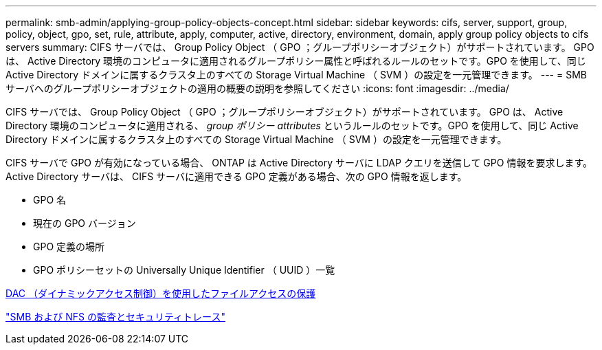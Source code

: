 ---
permalink: smb-admin/applying-group-policy-objects-concept.html 
sidebar: sidebar 
keywords: cifs, server, support, group, policy, object, gpo, set, rule, attribute, apply, computer, active, directory, environment, domain, apply group policy objects to cifs servers 
summary: CIFS サーバでは、 Group Policy Object （ GPO ；グループポリシーオブジェクト）がサポートされています。 GPO は、 Active Directory 環境のコンピュータに適用されるグループポリシー属性と呼ばれるルールのセットです。GPO を使用して、同じ Active Directory ドメインに属するクラスタ上のすべての Storage Virtual Machine （ SVM ）の設定を一元管理できます。 
---
= SMB サーバへのグループポリシーオブジェクトの適用の概要の説明を参照してください
:icons: font
:imagesdir: ../media/


[role="lead"]
CIFS サーバでは、 Group Policy Object （ GPO ；グループポリシーオブジェクト）がサポートされています。 GPO は、 Active Directory 環境のコンピュータに適用される、 _group ポリシー attributes_ というルールのセットです。GPO を使用して、同じ Active Directory ドメインに属するクラスタ上のすべての Storage Virtual Machine （ SVM ）の設定を一元管理できます。

CIFS サーバで GPO が有効になっている場合、 ONTAP は Active Directory サーバに LDAP クエリを送信して GPO 情報を要求します。Active Directory サーバは、 CIFS サーバに適用できる GPO 定義がある場合、次の GPO 情報を返します。

* GPO 名
* 現在の GPO バージョン
* GPO 定義の場所
* GPO ポリシーセットの Universally Unique Identifier （ UUID ）一覧


xref:secure-file-access-dynamic-access-control-concept.adoc[DAC （ダイナミックアクセス制御）を使用したファイルアクセスの保護]

link:../nas-audit/index.html["SMB および NFS の監査とセキュリティトレース"]
